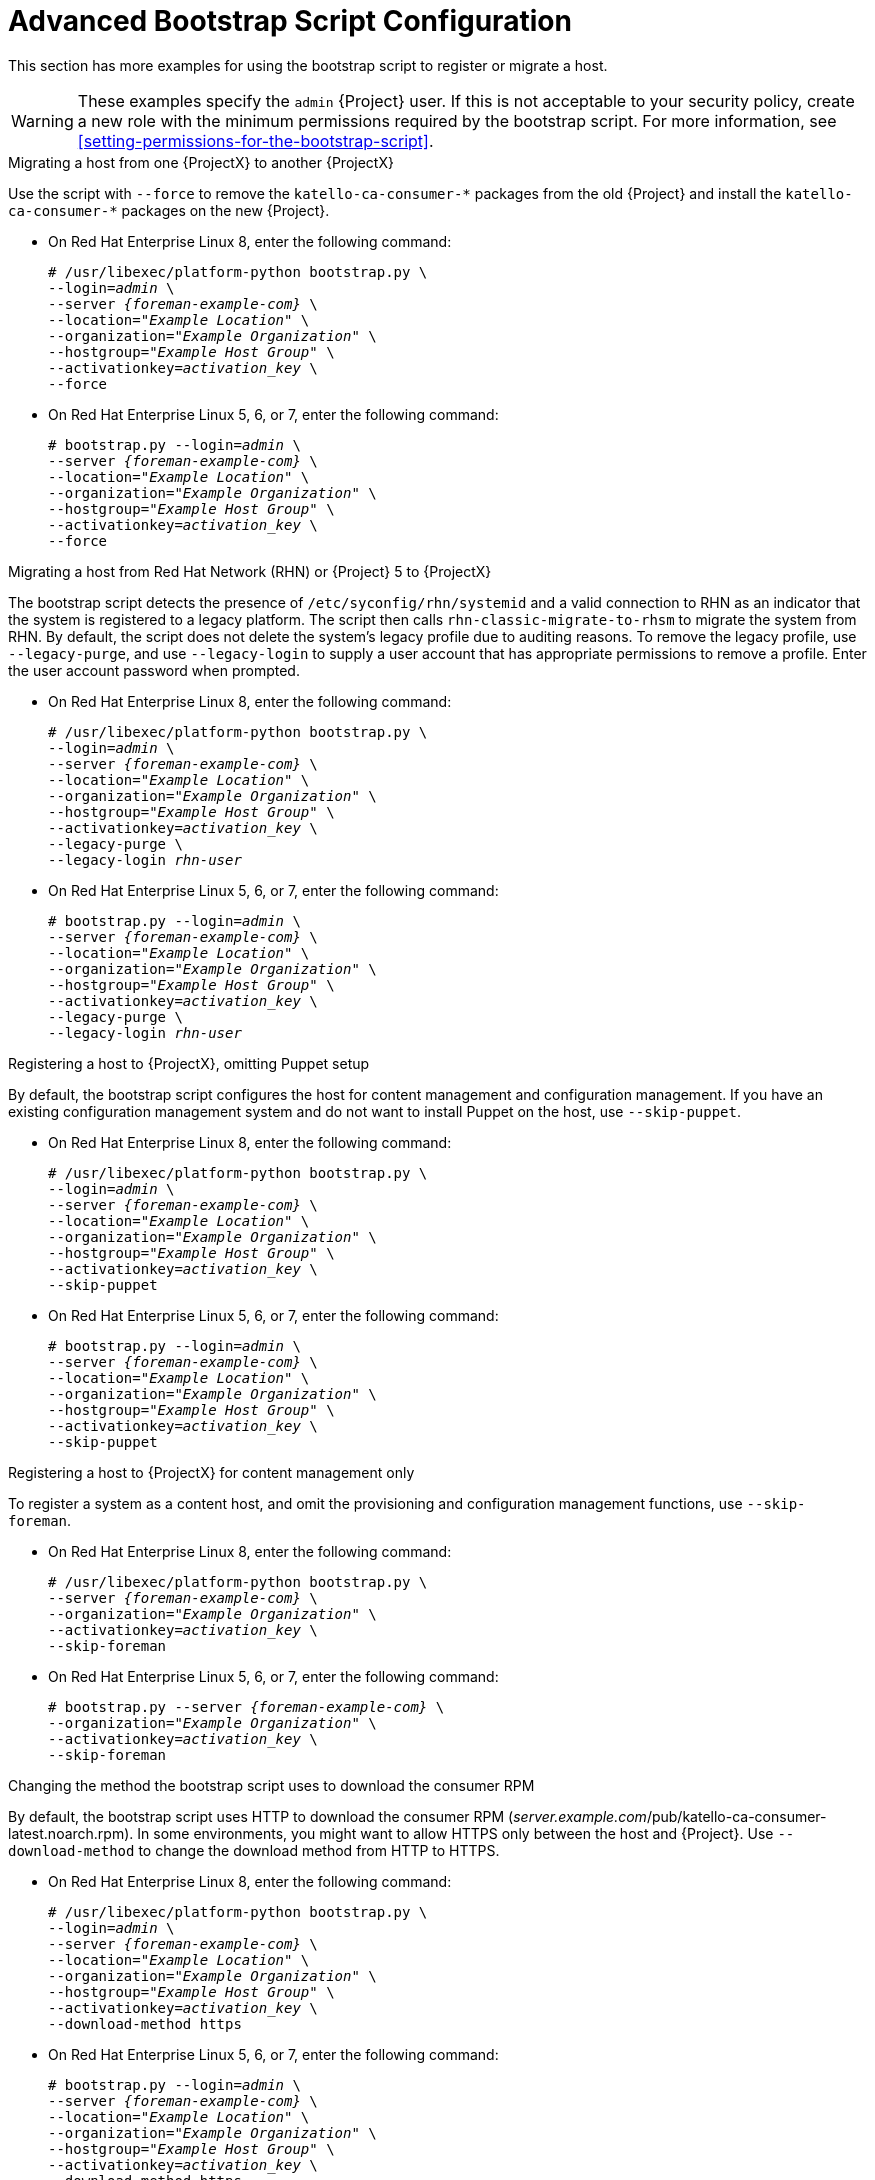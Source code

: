 [id="advanced-bootstrap-script-configuration"]
= Advanced Bootstrap Script Configuration

This section has more examples for using the bootstrap script to register or migrate a host.

[WARNING]
====
These examples specify the `admin` {Project} user.
If this is not acceptable to your security policy, create a new role with the minimum permissions required by the bootstrap script.
For more information, see xref:setting-permissions-for-the-bootstrap-script[].
====

.Migrating a host from one {ProjectX} to another {ProjectX}

Use the script with `--force` to remove the `katello-ca-consumer-{asterisk}` packages from the old {Project} and install the `katello-ca-consumer-{asterisk}` packages on the new {Project}.

* On Red{nbsp}Hat Enterprise Linux 8, enter the following command:
+
[options="nowrap", subs="+quotes,verbatim,attributes"]
----
# /usr/libexec/platform-python bootstrap.py \
--login=_admin_ \
--server _{foreman-example-com}_ \
--location=_"Example Location"_ \
--organization=_"Example Organization"_ \
--hostgroup=_"Example Host Group"_ \
--activationkey=_activation_key_ \
--force
----

* On Red{nbsp}Hat Enterprise Linux 5, 6, or 7, enter the following command:
+
[options="nowrap", subs="+quotes,verbatim,attributes"]
----
# bootstrap.py --login=_admin_ \
--server _{foreman-example-com}_ \
--location=_"Example Location"_ \
--organization=_"Example Organization"_ \
--hostgroup=_"Example Host Group"_ \
--activationkey=_activation_key_ \
--force
----

.Migrating a host from Red Hat Network (RHN) or {Project} 5 to {ProjectX}

The bootstrap script detects the presence of `/etc/syconfig/rhn/systemid` and a valid connection to RHN as an indicator that the system is registered to a legacy platform.
The script then calls `rhn-classic-migrate-to-rhsm` to migrate the system from RHN.
By default, the script does not delete the system's legacy profile due to auditing reasons.
To remove the legacy profile, use `--legacy-purge`, and use `--legacy-login` to supply a user account that has appropriate permissions to remove a profile.
Enter the user account password when prompted.

* On Red{nbsp}Hat Enterprise Linux 8, enter the following command:
+
[options="nowrap", subs="+quotes,verbatim,attributes"]
----
# /usr/libexec/platform-python bootstrap.py \
--login=_admin_ \
--server _{foreman-example-com}_ \
--location=_"Example Location"_ \
--organization=_"Example Organization"_ \
--hostgroup=_"Example Host Group"_ \
--activationkey=_activation_key_ \
--legacy-purge \
--legacy-login _rhn-user_
----

* On Red{nbsp}Hat Enterprise Linux 5, 6, or 7, enter the following command:
+
[options="nowrap", subs="+quotes,verbatim,attributes"]
----
# bootstrap.py --login=_admin_ \
--server _{foreman-example-com}_ \
--location=_"Example Location"_ \
--organization=_"Example Organization"_ \
--hostgroup=_"Example Host Group"_ \
--activationkey=_activation_key_ \
--legacy-purge \
--legacy-login _rhn-user_
----

.Registering a host to {ProjectX}, omitting Puppet setup

By default, the bootstrap script configures the host for content management and configuration management.
If you have an existing configuration management system and do not want to install Puppet on the host, use `--skip-puppet`.

* On Red{nbsp}Hat Enterprise Linux 8, enter the following command:
+
[options="nowrap", subs="+quotes,verbatim,attributes"]
----
# /usr/libexec/platform-python bootstrap.py \
--login=_admin_ \
--server _{foreman-example-com}_ \
--location=_"Example Location"_ \
--organization=_"Example Organization"_ \
--hostgroup=_"Example Host Group"_ \
--activationkey=_activation_key_ \
--skip-puppet
----

* On Red{nbsp}Hat Enterprise Linux 5, 6, or 7, enter the following command:
+
[options="nowrap", subs="+quotes,verbatim,attributes"]
----
# bootstrap.py --login=_admin_ \
--server _{foreman-example-com}_ \
--location=_"Example Location"_ \
--organization=_"Example Organization"_ \
--hostgroup=_"Example Host Group"_ \
--activationkey=_activation_key_ \
--skip-puppet
----

.Registering a host to {ProjectX} for content management only

To register a system as a content host, and omit the provisioning and configuration management functions, use `--skip-foreman`.

* On Red{nbsp}Hat Enterprise Linux 8, enter the following command:
+
[options="nowrap", subs="+quotes,verbatim,attributes"]
----
# /usr/libexec/platform-python bootstrap.py \
--server _{foreman-example-com}_ \
--organization=_"Example Organization"_ \
--activationkey=_activation_key_ \
--skip-foreman
----
* On Red{nbsp}Hat Enterprise Linux 5, 6, or 7, enter the following command:
+
[options="nowrap", subs="+quotes,verbatim,attributes"]
----
# bootstrap.py --server _{foreman-example-com}_ \
--organization=_"Example Organization"_ \
--activationkey=_activation_key_ \
--skip-foreman
----

.Changing the method the bootstrap script uses to download the consumer RPM

By default, the bootstrap script uses HTTP to download the consumer RPM (__server.example.com__/pub/katello-ca-consumer-latest.noarch.rpm).
In some environments, you might want to allow HTTPS only between the host and {Project}.
Use `--download-method` to change the download method from HTTP to HTTPS.

* On Red{nbsp}Hat Enterprise Linux 8, enter the following command:
+
[options="nowrap", subs="+quotes,verbatim,attributes"]
----
# /usr/libexec/platform-python bootstrap.py \
--login=_admin_ \
--server _{foreman-example-com}_ \
--location=_"Example Location"_ \
--organization=_"Example Organization"_ \
--hostgroup=_"Example Host Group"_ \
--activationkey=_activation_key_ \
--download-method https
----

* On Red{nbsp}Hat Enterprise Linux 5, 6, or 7, enter the following command:
+
[options="nowrap", subs="+quotes,verbatim,attributes"]
----
# bootstrap.py --login=_admin_ \
--server _{foreman-example-com}_ \
--location=_"Example Location"_ \
--organization=_"Example Organization"_ \
--hostgroup=_"Example Host Group"_ \
--activationkey=_activation_key_ \
--download-method https
----

.Providing the host's IP address to {Project}

On hosts with multiple interfaces or multiple IP addresses on one interface, you might need to override the auto-detection of the IP address and provide a specific IP address to {Project}.
Use `--ip`.

* On Red{nbsp}Hat Enterprise Linux 8, enter the following command:
+
[options="nowrap", subs="+quotes,verbatim,attributes"]
----
# /usr/libexec/platform-python bootstrap.py \
--login=_admin_ \
--server _{foreman-example-com}_ \
--location=_"Example Location"_ \
--organization=_"Example Organization"_ \
--hostgroup=_"Example Host Group"_ \
--activationkey=_activation_key_ \
--ip _192.x.x.x_
----

* On Red{nbsp}Hat Enterprise Linux 5, 6, or 7, enter the following command:
+
[options="nowrap", subs="+quotes,verbatim,attributes"]
----
# bootstrap.py --login=_admin_ \
--server _{foreman-example-com}_ \
--location=_"Example Location"_ \
--organization=_"Example Organization"_ \
--hostgroup=_"Example Host Group"_ \
--activationkey=_activation_key_ \
--ip _192.x.x.x_
----

.Enabling remote execution on the host

Use `--rex` and `--rex-user` to enable remote execution and add the required SSH keys for the specified user.

* On Red{nbsp}Hat Enterprise Linux 8, enter the following command:
+
[options="nowrap", subs="+quotes,verbatim,attributes"]
----
# /usr/libexec/platform-python bootstrap.py \
--login=_admin_ \
--server _{foreman-example-com}_ \
--location=_"Example Location"_ \
--organization=_"Example Organization"_ \
--hostgroup=_"Example Host Group"_ \
--activationkey=_activation_key_ \
--rex \
--rex-user _root_
----

* On Red{nbsp}Hat Enterprise Linux 5, 6, or 7, enter the following command:
+
[options="nowrap", subs="+quotes,verbatim,attributes"]
----
# bootstrap.py --login=_admin_ \
--server _{foreman-example-com}_ \
--location=_"Example Location"_ \
--organization=_"Example Organization"_ \
--hostgroup=_"Example Host Group"_ \
--activationkey=_activation_key_ \
--rex \
--rex-user _root_
----

.Creating a domain for a host during registration

To create a host record, the DNS domain of a host needs to exist in {Project} prior to running the script.
If the domain does not exist, add it using `--add-domain`.

* On Red{nbsp}Hat Enterprise Linux 8, enter the following command:
+
[options="nowrap", subs="+quotes,verbatim,attributes"]
----
# /usr/libexec/platform-python bootstrap.py \
--login=_admin_ \
--server _{foreman-example-com}_ \
--location=_"Example Location"_ \
--organization=_"Example Organization"_ \
--hostgroup=_"Example Host Group"_ \
--activationkey=_activation_key_ \
--add-domain
----

* On Red{nbsp}Hat Enterprise Linux 5, 6, or 7, enter the following command:
+
[options="nowrap", subs="+quotes,verbatim,attributes"]
----
# bootstrap.py --login=_admin_ \
--server _{foreman-example-com}_ \
--location=_"Example Location"_ \
--organization=_"Example Organization"_ \
--hostgroup=_"Example Host Group"_ \
--activationkey=_activation_key_ \
--add-domain
----

.Providing an alternative FQDN for the host

If the host's host name is not an FQDN, or is not RFC-compliant (containing a character such as an underscore), the script will fail at the host name validation stage.
If you cannot update the host to use an FQDN that is accepted by {Project}, you can use the bootstrap script to specify an alternative FQDN.

. Set `create_new_host_when_facts_are_uploaded` and `create_new_host_when_report_is_uploaded` to false using Hammer:
+
[options="nowrap", subs="+quotes,verbatim,attributes"]
----
# hammer settings set \
--name  create_new_host_when_facts_are_uploaded \
--value false
# hammer settings set \
--name  create_new_host_when_report_is_uploaded \
--value false
----

. Use `--fqdn` to specify the FQDN that will be reported to {Project}:

* On Red{nbsp}Hat Enterprise Linux 8, enter the following command:
+
[options="nowrap", subs="+quotes,verbatim,attributes"]
----
# /usr/libexec/platform-python bootstrap.py --login=_admin_ \
--server _{foreman-example-com}_ \
--location=_"Example Location"_ \
--organization=_"Example Organization"_ \
--hostgroup=_"Example Host Group"_ \
--activationkey=_activation_key_ \
--fqdn _node100.example.com_
----

* On Red{nbsp}Hat Enterprise Linux 5, 6, or 7, enter the following command:
+
[options="nowrap", subs="+quotes,verbatim,attributes"]
----
# bootstrap.py --login=_admin_ \
--server _{foreman-example-com}_ \
--location=_"Example Location"_ \
--organization=_"Example Organization"_ \
--hostgroup=_"Example Host Group"_ \
--activationkey=_activation_key_ \
--fqdn _node100.example.com_
----
